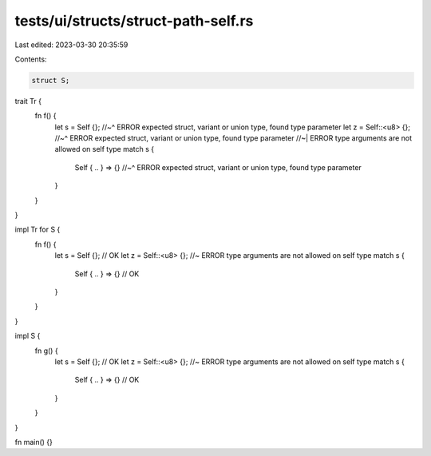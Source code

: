 tests/ui/structs/struct-path-self.rs
====================================

Last edited: 2023-03-30 20:35:59

Contents:

.. code-block:: rs

    struct S;

trait Tr {
    fn f() {
        let s = Self {};
        //~^ ERROR expected struct, variant or union type, found type parameter
        let z = Self::<u8> {};
        //~^ ERROR expected struct, variant or union type, found type parameter
        //~| ERROR type arguments are not allowed on self type
        match s {
            Self { .. } => {}
            //~^ ERROR expected struct, variant or union type, found type parameter
        }
    }
}

impl Tr for S {
    fn f() {
        let s = Self {}; // OK
        let z = Self::<u8> {}; //~ ERROR type arguments are not allowed on self type
        match s {
            Self { .. } => {} // OK
        }
    }
}

impl S {
    fn g() {
        let s = Self {}; // OK
        let z = Self::<u8> {}; //~ ERROR type arguments are not allowed on self type
        match s {
            Self { .. } => {} // OK
        }
    }
}

fn main() {}


